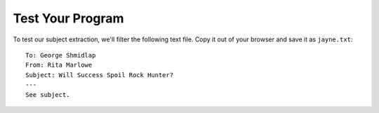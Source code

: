 .. Copyright David Abrahams 2006. Distributed under the Boost
.. Software License, Version 1.0. (See accompanying
.. file LICENSE_1_0.txt or copy at http://www.boost.org/LICENSE_1_0.txt)

Test Your Program
-----------------

To test our subject extraction, we'll filter the following text
file.  Copy it out of your browser and save it as ``jayne.txt``::

   To: George Shmidlap
   From: Rita Marlowe
   Subject: Will Success Spoil Rock Hunter?
   ---
   See subject.
